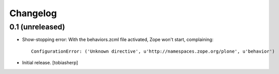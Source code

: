 Changelog
=========


0.1 (unreleased)
----------------

- Show-stopping error:
  With the behaviors.zcml file activated, Zope won't start, complaining::

    ConfigurationError: ('Unknown directive', u'http://namespaces.zope.org/plone', u'behavior')

- Initial release.
  [tobiasherp]
